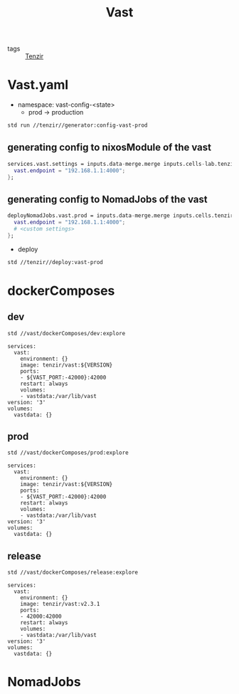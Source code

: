 :PROPERTIES:
:ID:       8d881c2b-5ce1-4ec9-bce6-fe87cb88e570
:END:
#+title: Vast
#+header-args:sh: :dir ../../

- tags :: [[id:99784b24-5f17-41ed-84eb-f1aa78ab05f9][Tenzir]]

* Vast.yaml


+ namespace: vast-config-<state>
  - prod -> production

#+begin_src sh :async :exports both :results output
std run //tenzir//generator:config-vast-prod
#+end_src

#+RESULTS:


** generating config to nixosModule of the vast

#+begin_src nix :async :exports both :results output
services.vast.settings = inputs.data-merge.merge inputs.cells-lab.tenzir.generator.prod {
  vast.endpoint = "192.168.1.1:4000";
};
#+end_src


** generating config to NomadJobs of the vast

#+begin_src nix :async :exports both :results output
deployNomadJobs.vast.prod = inputs.data-merge.merge inputs.cells.tenzir.generator.prod {
  vast.endpoint = "192.168.1.1:4000";
  # <custom settings>
};
#+end_src

- deploy

#+begin_src sh :async :exports both :results output
std //tenzir//deploy:vast-prod
#+end_src


* dockerComposes

** dev

#+begin_src sh :async :exports both :results output
std //vast/dockerComposes/dev:explore
#+end_src

#+RESULTS:
#+begin_example
services:
  vast:
    environment: {}
    image: tenzir/vast:${VERSION}
    ports:
    - ${VAST_PORT:-42000}:42000
    restart: always
    volumes:
    - vastdata:/var/lib/vast
version: '3'
volumes:
  vastdata: {}
#+end_example

** prod

#+begin_src sh :async :exports both :results output
std //vast/dockerComposes/prod:explore
#+end_src

#+RESULTS:
#+begin_example
services:
  vast:
    environment: {}
    image: tenzir/vast:${VERSION}
    ports:
    - ${VAST_PORT:-42000}:42000
    restart: always
    volumes:
    - vastdata:/var/lib/vast
version: '3'
volumes:
  vastdata: {}
#+end_example

** release

#+begin_src sh :async :exports both :results output
std //vast/dockerComposes/release:explore
#+end_src

#+RESULTS:
#+begin_example
services:
  vast:
    environment: {}
    image: tenzir/vast:v2.3.1
    ports:
    - 42000:42000
    restart: always
    volumes:
    - vastdata:/var/lib/vast
version: '3'
volumes:
  vastdata: {}
#+end_example


* NomadJobs
